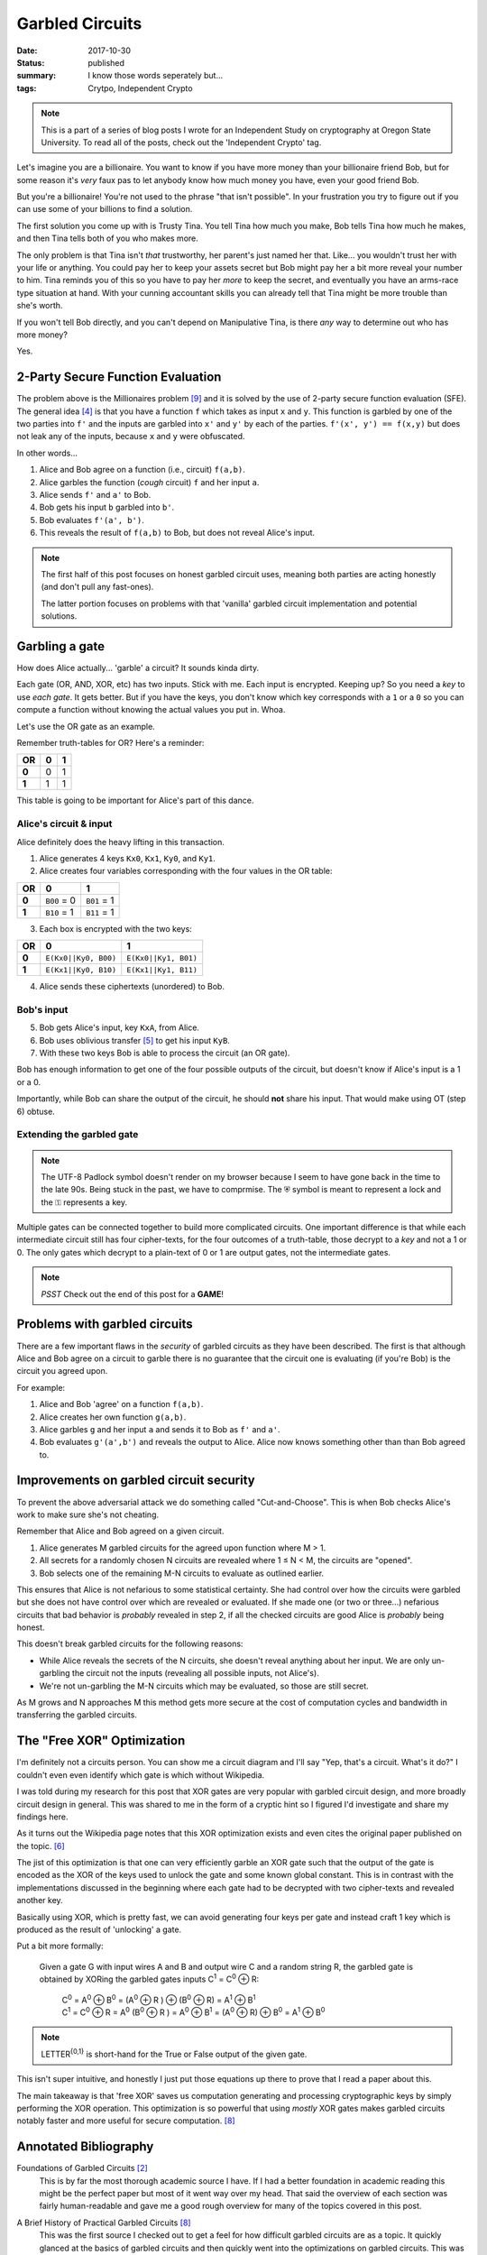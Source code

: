Garbled Circuits
================

:date: 2017-10-30
:status: published
:summary: I know those words seperately but...
:tags: Crytpo, Independent Crypto

.. note::

    This is a part of a series of blog posts I wrote for an Independent Study on cryptography at Oregon State University.
    To read all of the posts, check out the 'Independent Crypto' tag.

Let's imagine you are a billionaire.
You want to know if you have more money than your billionaire friend Bob, but for some reason it's *very* faux pas to let anybody know how much money you have, even your good friend Bob.

But you're a billionaire!
You're not used to the phrase "that isn't possible".
In your frustration you try to figure out if you can use some of your billions to find a solution.

The first solution you come up with is Trusty Tina.
You tell Tina how much you make, Bob tells Tina how much he makes, and then Tina tells both of you who makes more.

The only problem is that Tina isn't *that* trustworthy, her parent's just named her that.
Like... you wouldn't trust her with your life or anything.
You could pay her to keep your assets secret but Bob might pay her a bit more reveal your number to him.
Tina reminds you of this so you have to pay her *more* to keep the secret, and eventually you have an arms-race type situation at hand.
With your cunning accountant skills you can already tell that Tina might be more trouble than she's worth.

If you won't tell Bob directly, and you can't depend on Manipulative Tina, is there *any* way to determine out who has more money?

Yes.

2-Party Secure Function Evaluation
----------------------------------

The problem above is the Millionaires problem [9]_ and it is solved by the use of 2-party secure function evaluation (SFE).
The general idea [4]_ is that you have a function ``f`` which takes as input ``x`` and ``y``.
This function is garbled by one of the two parties into ``f'`` and the inputs are garbled into ``x'`` and ``y'`` by each of the parties.
``f'(x', y') == f(x,y)`` but does not leak any of the inputs, because ``x`` and ``y`` were obfuscated.

In other words...

1. Alice and Bob agree on a function (i.e., circuit) ``f(a,b)``.
#. Alice garbles the function (*cough* circuit) ``f`` and her input ``a``.
#. Alice sends ``f'`` and ``a'`` to Bob.
#. Bob gets his input ``b`` garbled into ``b'``.
#. Bob evaluates ``f'(a', b')``.
#. This reveals the result of ``f(a,b)`` to Bob, but does not reveal Alice's input.

.. note::

  The first half of this post focuses on honest garbled circuit uses, meaning both parties are acting honestly (and don't pull any fast-ones).

  The latter portion focuses on problems with that 'vanilla' garbled circuit implementation and potential solutions.

Garbling a gate
---------------

How does Alice actually... 'garble' a circuit?
It sounds kinda dirty.

Each gate (OR, AND, XOR, etc) has two inputs.
Stick with me.
Each input is encrypted.
Keeping up?
So you need a *key* to use *each gate*.
It gets better.
But if you have the keys, you don't know which key corresponds with a ``1`` or a ``0`` so you can compute a function without knowing the actual values you put in.
Whoa.

Let's use the OR gate as an example.

Remember truth-tables for OR?
Here's a reminder:

===== === ===
 OR    0   1
===== === ===
**0**  0   1
**1**  1   1
===== === ===

This table is going to be important for Alice's part of this dance.

Alice's circuit & input
~~~~~~~~~~~~~~~~~~~~~~~

Alice definitely does the heavy lifting in this transaction.

1. Alice generates 4 keys ``Kx0``, ``Kx1``, ``Ky0``, and ``Ky1``.
2. Alice creates four variables corresponding with the four values in the OR table:

===== =========== ===========
 OR    0           1
===== =========== ===========
**0** ``B00`` = 0 ``B01`` = 1
**1** ``B10`` = 1 ``B11`` = 1
===== =========== ===========

3. Each box is encrypted with the two keys:

===== ==================== =====================
 OR    0                    1
===== ==================== =====================
**0** ``E(Kx0||Ky0, B00)`` ``E(Kx0||Ky1, B01)``
**1** ``E(Kx1||Ky0, B10)`` ``E(Kx1||Ky1, B11)``
===== ==================== =====================

4. Alice sends these ciphertexts (unordered) to Bob.


Bob's input
~~~~~~~~~~~

5. Bob gets Alice's input, key ``KxA``, from Alice.

6. Bob uses oblivious transfer [5]_ to get his input ``KyB``.

7. With these two keys Bob is able to process the circuit (an OR gate).

Bob has enough information to get one of the four possible outputs of the circuit, but doesn't know if Alice's input is a 1 or a 0.

Importantly, while Bob can share the output of the circuit, he should **not** share his input.
That would make using OT (step 6) obtuse.

Extending the garbled gate
~~~~~~~~~~~~~~~~~~~~~~~~~~

.. image:: /assets/images/independent-crypto/garbled-circuit.jpg
    :align: center
    :width: 100%
    :alt: Garbled circuit example diagram.

.. note::

    The UTF-8 Padlock symbol doesn't render on my browser because I seem to have gone back in the time to the late 90s.
    Being stuck in the past, we have to comprmise.
    The ⛨ symbol is meant to represent a lock and the ⚿ represents a key.

Multiple gates can be connected together to build more complicated circuits.
One important difference is that while each intermediate circuit still has four cipher-texts, for the four outcomes of a truth-table, those decrypt to a *key* and not a 1 or 0.
The only gates which decrypt to a plain-text of 0 or 1 are output gates, not the intermediate gates.

.. note::

  *PSST* Check out the end of this post for a **GAME**!

Problems with garbled circuits
------------------------------

There are a few important flaws in the *security* of garbled circuits as they have been described.
The first is that although Alice and Bob agree on a circuit to garble there is no guarantee that the circuit one is evaluating (if you're Bob) is the circuit you agreed upon.

For example:

1. Alice and Bob 'agree' on a function ``f(a,b)``.
#. Alice creates her own function ``g(a,b)``.
#. Alice garbles ``g`` and her input ``a`` and sends it to Bob as ``f'`` and ``a'``.
#. Bob evaluates ``g'(a',b')`` and reveals the output to Alice. Alice now knows something other than than Bob agreed to.

Improvements on garbled circuit security
----------------------------------------

To prevent the above adversarial attack we do something called "Cut-and-Choose".
This is when Bob checks Alice's work to make sure she's not cheating.

Remember that Alice and Bob agreed on a given circuit.

1. Alice generates M garbled circuits for the agreed upon function where M > 1.
#. All secrets for a randomly chosen N circuits are revealed where 1 ≤ N < M, the circuits are "opened".
#. Bob selects one of the remaining M-N circuits to evaluate as outlined earlier.

This ensures that Alice is not nefarious to some statistical certainty.
She had control over how the circuits were garbled but she does not have control over which are revealed or evaluated.
If she made one (or two or three...) nefarious circuits that bad behavior is *probably* revealed in step 2, if all the checked circuits are good Alice is *probably* being honest.

This doesn't break garbled circuits for the following reasons:

- While Alice reveals the secrets of the N circuits, she doesn't reveal anything about her input. We are only un-garbling the circuit not the inputs (revealing all possible inputs, not Alice's).
- We're not un-garbling the M-N circuits which may be evaluated, so those are still secret.

As M grows and N approaches M this method gets more secure at the cost of computation cycles and bandwidth in transferring the garbled circuits.

The "Free XOR" Optimization
---------------------------

I'm definitely not a circuits person.
You can show me a circuit diagram and I'll say "Yep, that's a circuit. What's it do?"
I couldn't even even identify which gate is which without Wikipedia.

I was told during my research for this post that XOR gates are very popular with garbled circuit design, and more broadly circuit design in general.
This was shared to me in the form of a cryptic hint so I figured I'd investigate and share my findings here.

As it turns out the Wikipedia page notes that this XOR optimization exists and even cites the original paper published on the topic. [6]_

The jist of this optimization is that one can very efficiently garble an XOR gate such that the output of the gate is encoded as the XOR of the keys used to unlock the gate and some known global constant.
This is in contrast with the implementations discussed in the beginning where each gate had to be decrypted with two cipher-texts and revealed another key.

Basically using XOR, which is pretty fast, we can avoid generating four keys per gate and instead craft 1 key which is produced as the result of 'unlocking' a gate.

Put a bit more formally:

  Given a gate G with input wires A and B and output wire C and a random string R, the garbled gate is obtained by XORing the garbled gates inputs C\ :sup:`1` = C\ :sup:`0` |XOR| R:

   | C\ :sup:`0` = A\ :sup:`0` |XOR| B\ :sup:`0` = (A\ :sup:`0` |XOR| R ) |XOR| (B\ :sup:`0` |XOR| R) = A\ :sup:`1` |XOR| B\ :sup:`1`
   | C\ :sup:`1` = C\ :sup:`0` |XOR| R = A\ :sup:`0` (B\ :sup:`0` |XOR| R ) = A\ :sup:`0` |XOR| B\ :sup:`1` = (A\ :sup:`0` |XOR| R) |XOR| B\ :sup:`0` = A\ :sup:`1` |XOR| B\ :sup:`0`

.. note::

  LETTER\ :sup:`{0,1}` is short-hand for the True or False output of the given gate.

This isn't super intuitive, and honestly I just put those equations up there to prove that I read a paper about this.

The main takeaway is that 'free XOR' saves us computation generating and processing cryptographic keys by simply performing the XOR operation.
This optimization is so powerful that using *mostly* XOR gates makes garbled circuits notably faster and more useful for secure computation. [8]_

Annotated Bibliography
----------------------

Foundations of Garbled Circuits [2]_
    This is by far the most thorough academic source I have.
    If I had a better foundation in academic reading this might be the perfect paper but most of it went way over my head.
    That said the overview of each section was fairly human-readable and gave me a good rough overview for many of the topics covered in this post.

A Brief History of Practical Garbled Circuits [8]_
    This was the first source I checked out to get a feel for how difficult garbled circuits are as a topic.
    It quickly glanced at the basics of garbled circuits and then quickly went into the optimizations on garbled circuits.
    This was overwhelming, but as I started to learn more about garbled circuits and filled in the knowledge gaps it gained significant value.

    It's a great talk about Garbled Circuits which wasn't ideal for beginners, but did give me a good breadth of the topic and what I could dive into.

Improved garbled Circuit: Free XOR Gates and Applications [6]_
    This paper was useful in giving me an academic preview of the XOR optimization in Garbled Circuits.
    I quickly started looking at the many other papers referenced by this one, kind of like following down the Wikipedia wormhole, but with more PDFs and less pictures.

SFE: Yao's Garbled Circuit [1]_
    This slide-deck was very useful as a reference for basic GCs and securing GC's with cut-and-choose.
    It wasn't a great initial source for this material, but it was useful *after* I had a basic understanding of a topic to solidify it with pretty pictures and Comic Sans.

Mike Rosulek on Stack Exchange [3]_ [7]_
    This is more of a shout-out than a citation.
    Mike Rosulek's posts on crypto.stackexchange.com were very helpful in breaking down core concepts like what garbled circuits are and why XOR is "free".
    They also provided a good list of further reading which was helpful in addition to the resources provided in the syllabus.

Errata
------

.. raw:: html

  <iframe src="/garbled-circuits-game.html" height="400px" width="100%"></iframe>

.. note::

  Yes, the name is a misnomer.
  The goal is to *evaluate* a garbled circuit, but that just doesn't roll off the tongue the same.

.. [1]
  SFE: Yao's Garbled Circuit,
  Published by engr.illinois.edu,
  for the course CS 598, Fall 2009.
  https://courses.engr.illinois.edu/cs598man/fa2009/slides/ac-f09-lect16-yao.pdf

.. [2]
  Foundations of Garbled Circuits,
  Written by Mihir Bellare, Viet tung Hoang, and Phillip Rogaway,
  Published October, 2012.
  https://eprint.iacr.org/2012/265.pdf

.. [3]
  What exactly is a "garbled circuit"?
  Asked by user Ella Rose,
  Answered by user Mikero on on July 27, 2016.
  https://crypto.stackexchange.com/a/37993

.. [6]
  Improved garbled Circuit: Free XOR Gates and Applications,
  Written by Vladimir Kolesnikov and Thomas Shneider,
  Published July 2008.
  http://www.cs.toronto.edu/~vlad/papers/XOR_ICALP08.pdf

.. [7]
  Why XOR and NOT is free in garbled circuits
  Asked by user Jason,
  Answered by user Mikero on February 28, 2017.
  https://crypto.stackexchange.com/a/44278

.. [8]
  A Brief History of Practical Garbled Circuit Optimizations,
  Presented by Mike Rosulek,
  Published by the Simons Institute,
  June 15, 2015.
  https://youtu.be/FTxh908u9y8

.. [4]
  To completely level with you, it's been anecdotally proven that there is at least 1 definition of Garbled Circuits for each paper on the topic.

.. [5]
  Oblivious Transfer has been described to me as:

  - Alice sends two possible options to a box labeled OT.
  - Bob sends a choice to the box labeled OT.
  - Bob gets back one of the two options, without knowledge of the other.
  - Alice does not know which option Bob got.

  This is a cryptographic primitive which is very useful for tasks like generating Bob's input to the garbled circuit ``f'``.

.. [9]
  The original problem was developed in the 80's.
  This post adjusts the scenario for inflation.

.. |XOR| replace:: ⊕

.. garbled circuits are kinda like monads.
   When everybody hears about them they write a blogpost (paper) explaining them in their own unique 'intuitive' way.

.. Honestly, Yao got out of this pretty easy.
   He said "Here's a thing, but I'm just gonna say it, not prove it" and everybody was like "Oh shit that could be a thing."
   If he was wrong somebody would just say "Oh that's not really a thing." and inevitably *not* publish because that's boring.
   If he's right (he is) he's like Euler; jotting things down in the margins for other people to prove.
   At least that's the story I'm reading.
